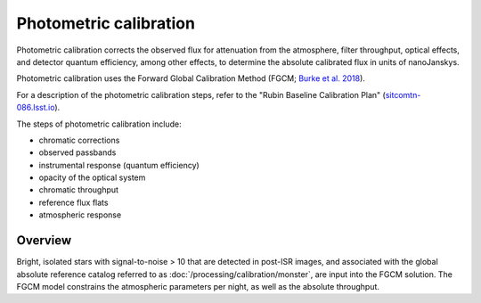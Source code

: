 .. _photometric:

#######################
Photometric calibration
#######################

Photometric calibration corrects the observed flux for attenuation from the atmosphere, filter throughput, optical effects, and detector quantum efficiency, among other effects, to determine the absolute calibrated flux in units of nanoJanskys.

Photometric calibration uses the Forward Global Calibration Method (FGCM; `Burke et al. 2018 <https://ui.adsabs.harvard.edu/abs/2018AJ....155...41B/abstract>`_).

For a description of the photometric calibration steps, refer to the "Rubin Baseline Calibration Plan" (`sitcomtn-086.lsst.io <https://sitcomtn-086.lsst.io/>`_).

The steps of photometric calibration include:

* chromatic corrections
* observed passbands
* instrumental response (quantum efficiency)
* opacity of the optical system
* chromatic throughput
* reference flux flats
* atmospheric response


Overview
========

Bright, isolated stars with signal-to-noise > 10 that are detected in post-ISR images,
and associated with the global absolute reference catalog referred to as :doc:`/processing/calibration/monster`,
are input into the FGCM solution.
The FGCM model constrains the atmospheric parameters per night, as well as the absolute throughput.

